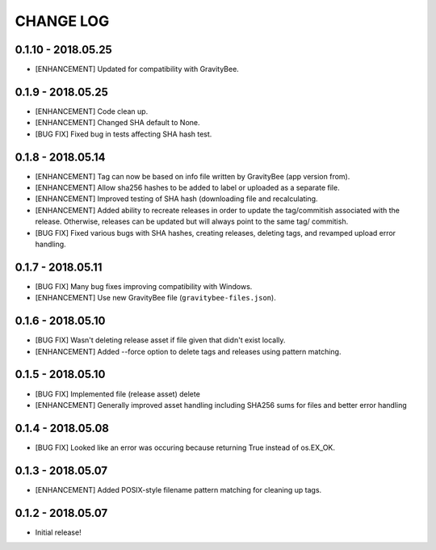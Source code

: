 CHANGE LOG
==========

0.1.10 - 2018.05.25
-------------------
* [ENHANCEMENT] Updated for compatibility with GravityBee.

0.1.9 - 2018.05.25
------------------
* [ENHANCEMENT] Code clean up.
* [ENHANCEMENT] Changed SHA default to None.
* [BUG FIX] Fixed bug in tests affecting SHA hash test.

0.1.8 - 2018.05.14
------------------
* [ENHANCEMENT] Tag can now be based on info file written by
  GravityBee (app version from).
* [ENHANCEMENT] Allow sha256 hashes to be added to label or uploaded
  as a separate file.
* [ENHANCEMENT] Improved testing of SHA hash (downloading file and
  recalculating.
* [ENHANCEMENT] Added ability to recreate releases in order to
  update the tag/commitish associated with the release. Otherwise,
  releases can be updated but will always point to the same tag/
  commitish.
* [BUG FIX] Fixed various bugs with SHA hashes, creating releases,
  deleting tags, and revamped upload error handling.

0.1.7 - 2018.05.11
------------------
* [BUG FIX] Many bug fixes improving compatibility with Windows.
* [ENHANCEMENT] Use new GravityBee file (``gravitybee-files.json``).

0.1.6 - 2018.05.10
------------------
* [BUG FIX] Wasn't deleting release asset if file given that didn't
  exist locally.
* [ENHANCEMENT] Added --force option to delete tags and releases
  using pattern matching.

0.1.5 - 2018.05.10
------------------
* [BUG FIX] Implemented file (release asset) delete
* [ENHANCEMENT] Generally improved asset handling including SHA256 sums
  for files and better error handling

0.1.4 - 2018.05.08
------------------
* [BUG FIX] Looked like an error was occuring because returning True
  instead of os.EX_OK.

0.1.3 - 2018.05.07
------------------
* [ENHANCEMENT] Added POSIX-style filename pattern matching for
  cleaning up tags.

0.1.2 - 2018.05.07
------------------
* Initial release!
